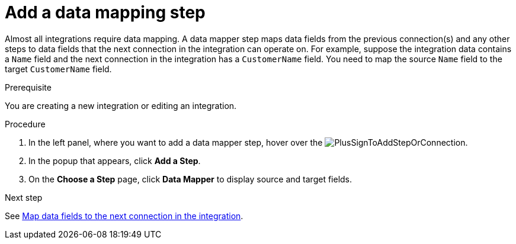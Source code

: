 // This module is included in the following assemblies:
// as_creating-integrations.adoc

[id='add-data-mapping-step_{context}']
= Add a data mapping step

Almost all integrations require data mapping. A data mapper step 
maps data fields from the previous
connection(s) and any other steps to data fields that the 
next connection in the integration 
can operate on. For example,
suppose the integration data contains a `Name` field and the next
connection in the integration has a `CustomerName` field. You need to
map the source `Name` field to the target `CustomerName` field.

.Prerequisite

You are creating a new integration or editing
an integration.

.Procedure

. In the left panel, where you want to add a data mapper step,
hover over the image:images/PlusSignToAddStepOrConnection.png[title='plus sign'].
. In the popup that appears, click *Add a Step*.
. On the *Choose a Step* page, click *Data Mapper* to display source
and target fields. 

.Next step

See  link:{LinkFuseOnlineIntegrationGuide}#mapping-data_map[Map data fields to the next connection in the integration].
